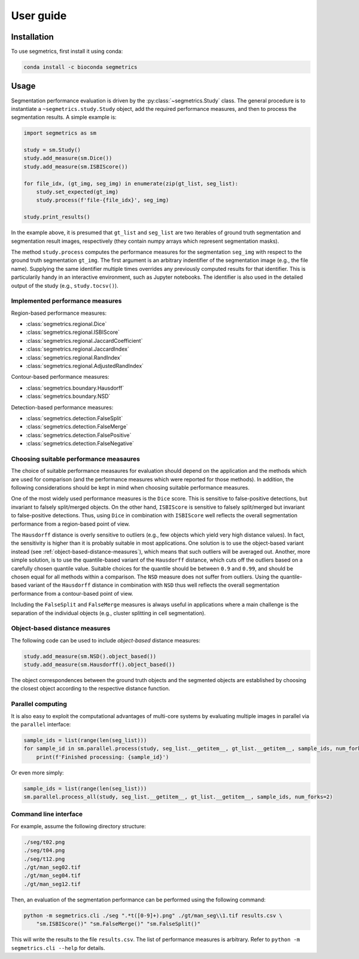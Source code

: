 User guide
==========

Installation
------------

To use segmetrics, first install it using conda:

.. code-block:: console

   conda install -c bioconda segmetrics

Usage
-----

Segmentation performance evaluation is driven by the :py:class:`~segmetrics.Study` class. The general procedure is to instantiate a ``~segmetrics.study.Study`` object, add the required performance measures, and then to process the segmentation results. A simple example is:

.. code-block:: python

    import segmetrics as sm
    
    study = sm.Study()
    study.add_measure(sm.Dice())
    study.add_measure(sm.ISBIScore())
    
    for file_idx, (gt_img, seg_img) in enumerate(zip(gt_list, seg_list):
        study.set_expected(gt_img)
        study.process(f'file-{file_idx}', seg_img)
    
    study.print_results()

In the example above, it is presumed that ``gt_list`` and ``seg_list`` are two iterables of ground truth segmentation and segmentation result images, respectively (they contain numpy arrays which represent segmentation masks).

The method ``study.process`` computes the performance measures for the segmentation ``seg_img`` with respect to the ground truth segmentation ``gt_img``. The first argument is an arbitrary indentifier of the segmentation image (e.g., the file name). Supplying the same identifier multiple times overrides any previously computed results for that identifier. This is particularily handy in an interactive environment, such as Jupyter notebooks. The identifier is also used in the detailed output of the study (e.g., ``study.tocsv()``).

Implemented performance measures
********************************

Region-based performance measures:

- :class:`segmetrics.regional.Dice`
- :class:`segmetrics.regional.ISBIScore`
- :class:`segmetrics.regional.JaccardCoefficient`
- :class:`segmetrics.regional.JaccardIndex`
- :class:`segmetrics.regional.RandIndex`
- :class:`segmetrics.regional.AdjustedRandIndex`

Contour-based performance measures:

- :class:`segmetrics.boundary.Hausdorff`
- :class:`segmetrics.boundary.NSD`

Detection-based performance measures:

- :class:`segmetrics.detection.FalseSplit`
- :class:`segmetrics.detection.FalseMerge`
- :class:`segmetrics.detection.FalsePositive`
- :class:`segmetrics.detection.FalseNegative`

Choosing suitable performance measaures
***************************************

The choice of suitable performance measaures for evaluation should depend on the application and the methods which are used for comparison (and the performance measures which were reported for those methods). In addition, the following considerations should be kept in mind when choosing suitable performance measures.

One of the most widely used performance measures is the ``Dice`` score. This is sensitive to false-positive detections, but invariant to falsely split/merged objects. On the other hand, ``ISBIScore`` is sensitive to falsely split/merged but invariant to false-positive detections. Thus, using ``Dice`` in combination with ``ISBIScore`` well reflects the overall segmentation performance from a region-based point of view.

The ``Hausdorff`` distance is overly sensitive to outliers (e.g., few objects which yield very high distance values). In fact, the sensitivity is higher than it is probably suitable in most applications. One solution is to use the object-based variant instead (see :ref:`object-based-distance-measures`), which means that such outliers will be averaged out. Another, more simple solution, is to use the quantile-based variant of the ``Hausdorff`` distance, which cuts off the outliers based on a carefully chosen quantile value. Suitable choices for the quantile should be between ``0.9`` and ``0.99``, and should be chosen equal for all methods within a comparison. The ``NSD`` measure does not suffer from outliers. Using the quantile-based variant of the ``Hausdorff`` distance in combination with ``NSD`` thus well reflects the overall segmentation performance from a contour-based point of view.

Including the ``FalseSplit`` and ``FalseMerge`` measures is always useful in applications where a main challenge is the separation of the individual objects (e.g., cluster splitting in cell segmentation).

.. _object-based-distance-measures:

Object-based distance measures
******************************

The following code can be used to include *object-based* distance measures:

.. code-block:: python

    study.add_measure(sm.NSD().object_based())
    study.add_measure(sm.Hausdorff().object_based())

The object correspondences between the ground truth objects and the segmented objects are established by choosing the closest object according to the respective distance function.

Parallel computing
******************

It is also easy to exploit the computational advantages of multi-core systems by evaluating multiple images in parallel via the ``parallel`` interface:

.. code-block:: python

    sample_ids = list(range(len(seg_list)))
    for sample_id in sm.parallel.process(study, seg_list.__getitem__, gt_list.__getitem__, sample_ids, num_forks=2):
        print(f'Finished processing: {sample_id}')
    
Or even more simply:

.. code-block:: python

    sample_ids = list(range(len(seg_list)))
    sm.parallel.process_all(study, seg_list.__getitem__, gt_list.__getitem__, sample_ids, num_forks=2)

Command line interface
**********************

For example, assume the following directory structure:

.. code-block::

    ./seg/t02.png
    ./seg/t04.png
    ./seg/t12.png
    ./gt/man_seg02.tif
    ./gt/man_seg04.tif
    ./gt/man_seg12.tif

Then, an evaluation of the segmentation performance can be performed using the following command:

.. code-block:: bash

    python -m segmetrics.cli ./seg ".*t([0-9]+).png" ./gt/man_seg\\1.tif results.csv \
        "sm.ISBIScore()" "sm.FalseMerge()" "sm.FalseSplit()"

This will write the results to the file ``results.csv``. The list of performance measures is arbitrary. Refer to ``python -m segmetrics.cli --help`` for details.
